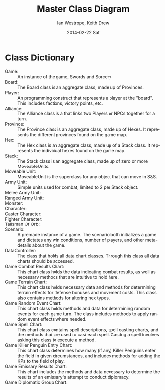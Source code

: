 #+TITLE:     Master Class Diagram
#+AUTHOR:    Ian Westrope, Keith Drew
#+EMAIL:     ian_westrope@Computer-1.local
#+DATE:      2014-02-22 Sat
#+LATEX_HEADER: \usepackage[margin=0.75in]{geometry}
#+DESCRIPTION:
#+KEYWORDS:
#+LANGUAGE:  en
#+OPTIONS:   H:3 num:t toc:nil \n:nil @:t ::t |:t ^:t -:t f:t *:t <:t
#+OPTIONS:   TeX:t LaTeX:t skip:nil d:nil todo:t pri:nil tags:not-in-toc
#+INFOJS_OPT: view:nil toc:nil ltoc:t mouse:underline buttons:0 path:http://orgmode.org/org-info.js
#+EXPORT_SELECT_TAGS: export
#+EXPORT_EXCLUDE_TAGS: noexport
#+LINK_UP:   
#+LINK_HOME: 
#+XSLT:

\includegraphics[width=\linewidth]{classDiagram.png}
\includegraphics[width=\linewidth]{units.png}
\includegraphics[width=\linewidth]{hex.png}

* Class Dictionary
- Game: :: An instance of the game, Swords and Sorcery
- Board: :: The Board class is an aggregate class, made up of Provinces.
- Player: :: An programming construct that represents a player at the "board". This includes factions, victory points, etc.
- Alliance: :: The Alliance class is a that links two Players or NPCs together for a turn.
- Province: :: The Province class is an aggregate class, made up of Hexes. It represents the different provinces found on the game map.
- Hex: :: The Hex class is an aggregate class, made up of a Stack class. It represents the individual hexes found on the game map.
- Stack: :: The Stack class is an aggregate class, made up of zero or more MoveableUnits. 
- Moveable Unit: :: MoveableUnit is the superclass for any object that can move in S&S.
- Army Unit: :: Simple units used for combat, limited to 2 per Stack object. 
- Melee Army Unit: ::
- Ranged Army Unit: ::
- Monster: ::
- Character: ::
- Caster Character: ::
- Fighter Character: ::
- Talisman Of Orb: ::
- Scenario: :: A premade instance of a game. The scenario both initializes a game and dictates any win conditions, number of players, and other meta-details about the game.
- DataController: :: The class that holds all data chart classes. Through this class all data charts should be accessed. 
- Game Combat Results Chart: :: This chart class holds the data indicating combat results, as well as necessary methods that are intuitive to hold here. 
- Game Terrain Chart: :: This chart class holds necessary data and methods for determining terrain effects for defense bonuses and movement costs. This class also contains methods for altering hex types.
- Game Random Event Chart: :: This chart class holds methods and data for determining random events for each game turn. The class includes methods to apply random event effects where needed.
- Game Spell Chart: :: This chart class contains spell descriptions, spell casting charts, and the methods that are used to cast each spell. Casting a spell involves asking this class to execute a method.
- Game Killer Penguin Entry Chart: :: This chart class determines how many (if any) Killer Penguins enter the field in given circumstances, and includes methods for adding the KPs to the field of play.
- Game Emissary Results Chart: :: This chart includes the methods and data necessary to determine the results of an emissary's attempt to conduct diplomacy.
- Game Diplomatic Group Chart: :: 
